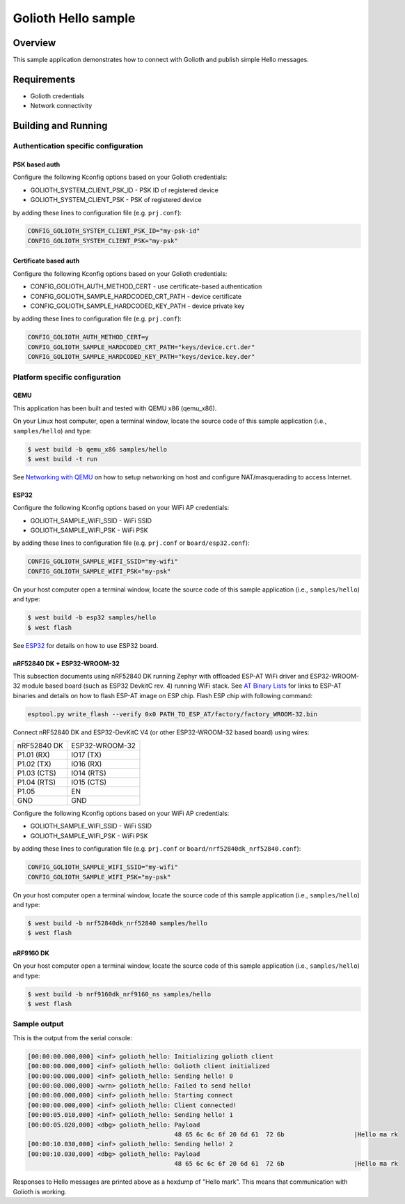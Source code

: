 Golioth Hello sample
####################

Overview
********

This sample application demonstrates how to connect with Golioth and publish
simple Hello messages.

Requirements
************

- Golioth credentials
- Network connectivity

Building and Running
********************

Authentication specific configuration
=====================================

PSK based auth
--------------

Configure the following Kconfig options based on your Golioth credentials:

- GOLIOTH_SYSTEM_CLIENT_PSK_ID  - PSK ID of registered device
- GOLIOTH_SYSTEM_CLIENT_PSK     - PSK of registered device

by adding these lines to configuration file (e.g. ``prj.conf``):

.. code-block:: cfg

   CONFIG_GOLIOTH_SYSTEM_CLIENT_PSK_ID="my-psk-id"
   CONFIG_GOLIOTH_SYSTEM_CLIENT_PSK="my-psk"

Certificate based auth
----------------------

Configure the following Kconfig options based on your Golioth credentials:

- CONFIG_GOLIOTH_AUTH_METHOD_CERT           - use certificate-based authentication
- CONFIG_GOLIOTH_SAMPLE_HARDCODED_CRT_PATH  - device certificate
- CONFIG_GOLIOTH_SAMPLE_HARDCODED_KEY_PATH  - device private key

by adding these lines to configuration file (e.g. ``prj.conf``):

.. code-block:: cfg

   CONFIG_GOLIOTH_AUTH_METHOD_CERT=y
   CONFIG_GOLIOTH_SAMPLE_HARDCODED_CRT_PATH="keys/device.crt.der"
   CONFIG_GOLIOTH_SAMPLE_HARDCODED_KEY_PATH="keys/device.key.der"

Platform specific configuration
===============================

QEMU
----

This application has been built and tested with QEMU x86 (qemu_x86).

On your Linux host computer, open a terminal window, locate the source code
of this sample application (i.e., ``samples/hello``) and type:

.. code-block:: console

   $ west build -b qemu_x86 samples/hello
   $ west build -t run

See `Networking with QEMU`_ on how to setup networking on host and configure
NAT/masquerading to access Internet.

ESP32
-----

Configure the following Kconfig options based on your WiFi AP credentials:

- GOLIOTH_SAMPLE_WIFI_SSID  - WiFi SSID
- GOLIOTH_SAMPLE_WIFI_PSK   - WiFi PSK

by adding these lines to configuration file (e.g. ``prj.conf`` or
``board/esp32.conf``):

.. code-block:: cfg

   CONFIG_GOLIOTH_SAMPLE_WIFI_SSID="my-wifi"
   CONFIG_GOLIOTH_SAMPLE_WIFI_PSK="my-psk"

On your host computer open a terminal window, locate the source code of this
sample application (i.e., ``samples/hello``) and type:

.. code-block:: console

   $ west build -b esp32 samples/hello
   $ west flash

See `ESP32`_ for details on how to use ESP32 board.

nRF52840 DK + ESP32-WROOM-32
----------------------------

This subsection documents using nRF52840 DK running Zephyr with offloaded ESP-AT
WiFi driver and ESP32-WROOM-32 module based board (such as ESP32 DevkitC rev.
4) running WiFi stack. See `AT Binary Lists`_ for links to ESP-AT binaries and
details on how to flash ESP-AT image on ESP chip. Flash ESP chip with following
command:

.. code-block:: console

   esptool.py write_flash --verify 0x0 PATH_TO_ESP_AT/factory/factory_WROOM-32.bin

Connect nRF52840 DK and ESP32-DevKitC V4 (or other ESP32-WROOM-32 based board)
using wires:

+-----------+--------------+
|nRF52840 DK|ESP32-WROOM-32|
|           |              |
+-----------+--------------+
|P1.01 (RX) |IO17 (TX)     |
+-----------+--------------+
|P1.02 (TX) |IO16 (RX)     |
+-----------+--------------+
|P1.03 (CTS)|IO14 (RTS)    |
+-----------+--------------+
|P1.04 (RTS)|IO15 (CTS)    |
+-----------+--------------+
|P1.05      |EN            |
+-----------+--------------+
|GND        |GND           |
+-----------+--------------+

Configure the following Kconfig options based on your WiFi AP credentials:

- GOLIOTH_SAMPLE_WIFI_SSID - WiFi SSID
- GOLIOTH_SAMPLE_WIFI_PSK  - WiFi PSK

by adding these lines to configuration file (e.g. ``prj.conf`` or
``board/nrf52840dk_nrf52840.conf``):

.. code-block:: cfg

   CONFIG_GOLIOTH_SAMPLE_WIFI_SSID="my-wifi"
   CONFIG_GOLIOTH_SAMPLE_WIFI_PSK="my-psk"

On your host computer open a terminal window, locate the source code of this
sample application (i.e., ``samples/hello``) and type:

.. code-block:: console

   $ west build -b nrf52840dk_nrf52840 samples/hello
   $ west flash

nRF9160 DK
----------

On your host computer open a terminal window, locate the source code of this
sample application (i.e., ``samples/hello``) and type:

.. code-block:: console

   $ west build -b nrf9160dk_nrf9160_ns samples/hello
   $ west flash

Sample output
=============

This is the output from the serial console:

.. code-block:: console

   [00:00:00.000,000] <inf> golioth_hello: Initializing golioth client
   [00:00:00.000,000] <inf> golioth_hello: Golioth client initialized
   [00:00:00.000,000] <inf> golioth_hello: Sending hello! 0
   [00:00:00.000,000] <wrn> golioth_hello: Failed to send hello!
   [00:00:00.000,000] <inf> golioth_hello: Starting connect
   [00:00:00.000,000] <inf> golioth_hello: Client connected!
   [00:00:05.010,000] <inf> golioth_hello: Sending hello! 1
   [00:00:05.020,000] <dbg> golioth_hello: Payload
                                           48 65 6c 6c 6f 20 6d 61  72 6b                   |Hello ma rk
   [00:00:10.030,000] <inf> golioth_hello: Sending hello! 2
   [00:00:10.030,000] <dbg> golioth_hello: Payload
                                           48 65 6c 6c 6f 20 6d 61  72 6b                   |Hello ma rk

Responses to Hello messages are printed above as a hexdump of "Hello mark". This
means that communication with Golioth is working.

.. _Networking with QEMU: https://docs.zephyrproject.org/3.4.0/connectivity/networking/qemu_setup.html
.. _ESP32: https://docs.zephyrproject.org/3.4.0/boards/xtensa/esp32/doc/index.html
.. _AT Binary Lists: https://docs.espressif.com/projects/esp-at/en/latest/AT_Binary_Lists/index.html
